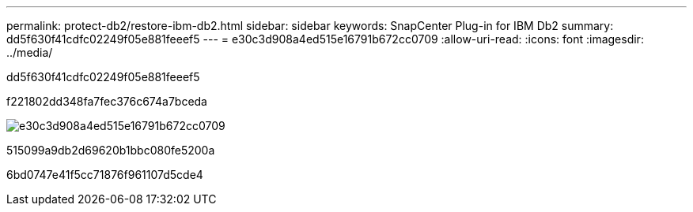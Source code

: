 ---
permalink: protect-db2/restore-ibm-db2.html 
sidebar: sidebar 
keywords: SnapCenter Plug-in for IBM Db2 
summary: dd5f630f41cdfc02249f05e881feeef5 
---
= e30c3d908a4ed515e16791b672cc0709
:allow-uri-read: 
:icons: font
:imagesdir: ../media/


[role="lead"]
dd5f630f41cdfc02249f05e881feeef5

f221802dd348fa7fec376c674a7bceda

image::../media/db2_restore_workflow.png[e30c3d908a4ed515e16791b672cc0709]

515099a9db2d69620b1bbc080fe5200a

6bd0747e41f5cc71876f961107d5cde4
